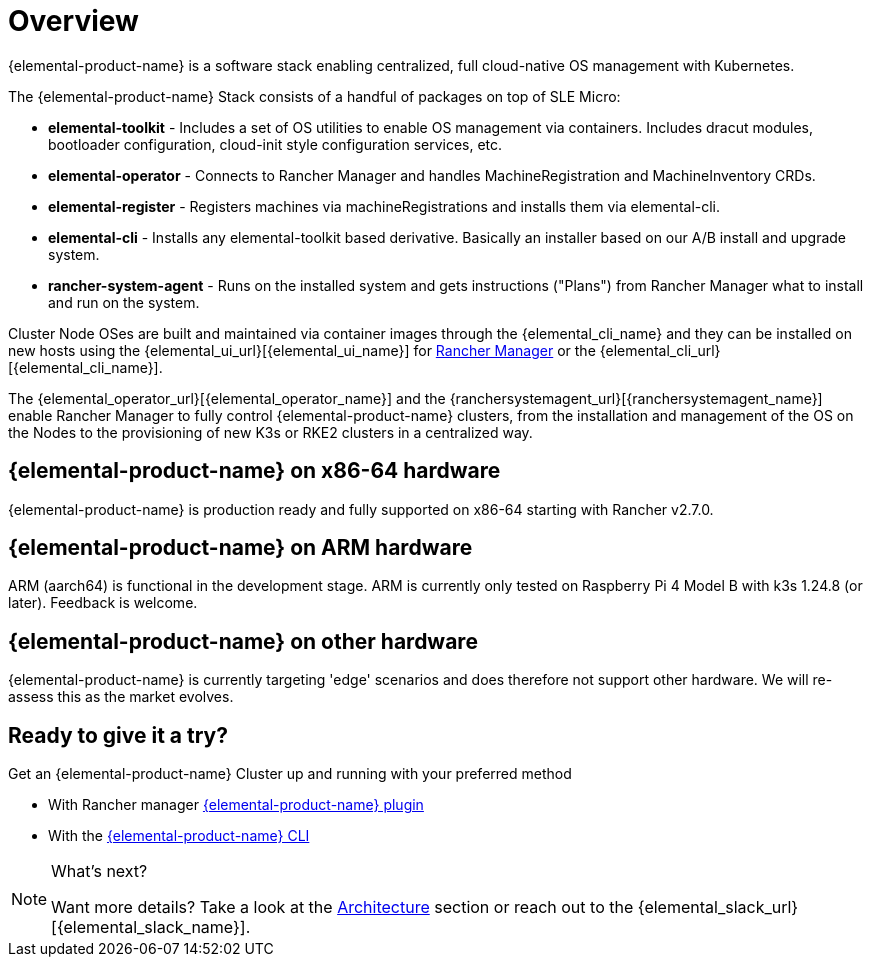 = Overview

{elemental-product-name} is a software stack enabling centralized, full cloud-native OS management with Kubernetes.

The {elemental-product-name} Stack consists of a handful of packages on top of SLE Micro:

* *elemental-toolkit* - Includes a set of OS utilities to enable OS management via containers. Includes dracut modules, bootloader configuration, cloud-init style configuration services, etc.
* *elemental-operator* - Connects to Rancher Manager and handles MachineRegistration and MachineInventory CRDs.
* *elemental-register* - Registers machines via machineRegistrations and installs them via elemental-cli.
* *elemental-cli* - Installs any elemental-toolkit based derivative. Basically an installer based on our A/B install and upgrade system.
* *rancher-system-agent* - Runs on the installed system and gets instructions ("Plans") from Rancher Manager what to install and run on the system.

Cluster Node OSes are built and maintained via container images through the {elemental_cli_name} and they can be installed on new hosts using the {elemental_ui_url}[{elemental_ui_name}] for https://www.rancher.com/products/rancher[Rancher Manager] or the {elemental_cli_url}[{elemental_cli_name}].

The {elemental_operator_url}[{elemental_operator_name}] and the {ranchersystemagent_url}[{ranchersystemagent_name}] enable Rancher Manager to fully control {elemental-product-name} clusters, from the installation and management of the OS on the Nodes to the provisioning of new K3s or RKE2 clusters in a centralized way.

== {elemental-product-name} on x86-64 hardware

{elemental-product-name} is production ready and fully supported on x86-64 starting with Rancher v2.7.0.

== {elemental-product-name} on ARM hardware

ARM (aarch64) is functional in the development stage. ARM is currently only tested on Raspberry Pi 4 Model B with k3s 1.24.8 (or later). Feedback is welcome.

== {elemental-product-name} on other hardware

{elemental-product-name} is currently targeting 'edge' scenarios and does therefore not support other hardware. We will re-assess this as the market evolves.

== Ready to give it a try?

Get an {elemental-product-name} Cluster up and running with your preferred method

* With Rancher manager xref:quickstart-ui.adoc[{elemental-product-name} plugin]
* With the xref:quickstart-cli.adoc[{elemental-product-name} CLI]

[NOTE]
.What's next?
====
Want more details? Take a look at the xref:architecture.adoc[Architecture] section or reach out to the {elemental_slack_url}[{elemental_slack_name}].
====

